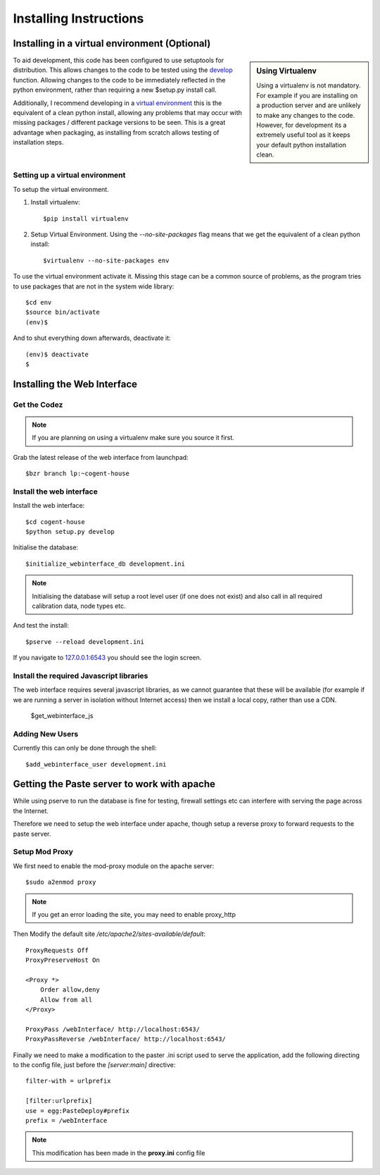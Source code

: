 ****************************
Installing Instructions
****************************


Installing in a virtual environment (Optional)
================================================

.. sidebar:: Using Virtualenv

   Using a virtualenv is not mandatory.  For example if you are installing on a
   production server and are unlikely to make any changes to the code.  However,
   for development its a extremely useful tool as it keeps your default python
   installation clean.


To aid development, this code has been configured to use setuptools for
distribution.  This allows changes to the code to be tested using the `develop
<http://peak.telecommunity.com/DevCenter/setuptools#develop-deploy-the-project-source-in-development-mode>`_
function. Allowing changes to the code to be immediately reflected in the python
environment, rather than requiring a new $setup.py install call.

Additionally, I recommend developing in a `virtual environment
<http://pypi.python.org/pypi/virtualenv>`_ this is the equivalent of a clean
python install, allowing any problems that may occur with missing packages /
different package versions to be seen.  This is a great advantage when
packaging, as installing from scratch allows testing of installation steps.



Setting up a virtual environment
---------------------------------

To setup the virtual environment.

#. Install virtualenv::

   $pip install virtualenv

#. Setup Virtual Environment.  Using the *--no-site-packages* flag means that
   we get the equivalent of a clean python install::

   $virtualenv --no-site-packages env


To use the virtual environment activate it.  Missing this stage can be a common
source of problems, as the program tries to use packages that are not in the system wide library::

   $cd env
   $source bin/activate
   (env)$

And to shut everything down afterwards, deactivate it::

    (env)$ deactivate
    $


Installing the Web Interface
=============================

Get the Codez
---------------

.. note::

   If you are planning on using a virtualenv make sure you source it first.

Grab the latest release of the web interface from launchpad::

    $bzr branch lp:~cogent-house


Install the web interface
----------------------------


Install the web interface::

    $cd cogent-house
    $python setup.py develop

Initialise the database::

    $initialize_webinterface_db development.ini

.. note::

   Initialising the database will setup a root level user (if one does not
   exist) and also call in all required calibration data, node types etc.


And test the install::

    $pserve --reload development.ini

If you navigate to `127.0.0.1:6543 <http://127.0.0.1:6543/>`_  you should see the login screen.


Install the required Javascript libraries
--------------------------------------------

The web interface requires several javascript libraries, as we cannot guarantee
that these will be available (for example if we are running a server in
isolation without Internet access) then we install a local copy, rather than use a CDN.

    $get_webinterface_js


Adding New Users
------------------

Currently this can only be done through the shell::

    $add_webinterface_user development.ini


Getting the Paste server to work with apache
==============================================

While using pserve to run the database is fine for testing, firewall settings etc can interfere with serving the page across the Internet.

Therefore we need to setup the web interface under apache,  though setup a reverse proxy to forward requests to the paste server.

Setup Mod Proxy
-----------------

We first need to enable the mod-proxy module on the apache server::

   $sudo a2enmod proxy

.. note::
   If you get an error loading the site, you may need to enable proxy_http

Then Modify the default site */etc/apache2/sites-available/default*::

    ProxyRequests Off
    ProxyPreserveHost On

    <Proxy *>
	Order allow,deny
	Allow from all
    </Proxy>

    ProxyPass /webInterface/ http://localhost:6543/
    ProxyPassReverse /webInterface/ http://localhost:6543/

Finally we need to make a modification to the paster .ini script used to serve the application,  add the following directing to the config file,  just before the *[server:main]* directive::

    filter-with = urlprefix

    [filter:urlprefix]
    use = egg:PasteDeploy#prefix
    prefix = /webInterface

.. note::
   
   This modification has been made in the **proxy.ini** config file


